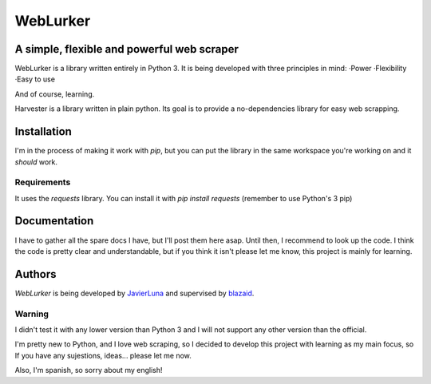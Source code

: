 =========
WebLurker
=========

********************************************
A simple, flexible and powerful web scraper
********************************************
WebLurker is a library written entirely in Python 3. 
It is being developed with three principles in mind:
·Power
·Flexibility
·Easy to use

And of course, learning.

Harvester is a library written in plain python. Its goal is to provide a no-dependencies library for easy web scrapping.

************
Installation
************

I'm in the process of making it work with *pip*, but you can put the library in the same workspace you're working on and it *should* work.

Requirements
============

It uses the *requests* library.
You can install it with *pip install requests* (remember to use Python's 3 pip)

*************
Documentation
*************
I have to gather all the spare docs I have, but I'll post them here asap.
Until then, I recommend to look up the code. I think the code is pretty clear and understandable, but if you think it isn't please let me know, this project is mainly for learning.


*******
Authors
*******

*WebLurker* is being developed by `JavierLuna <javierlunamolina@gmail.com>`_ and supervised by `blazaid <https://github.com/blazaid>`_.




Warning
=======
I didn't test it with any lower version than Python 3 and I will not support any other version than the official.

I'm pretty new to Python, and I love web scraping, so I decided to develop this project with learning as my main focus, so If you have any sujestions, ideas... please let me now.

Also, I'm spanish, so sorry about my english!
